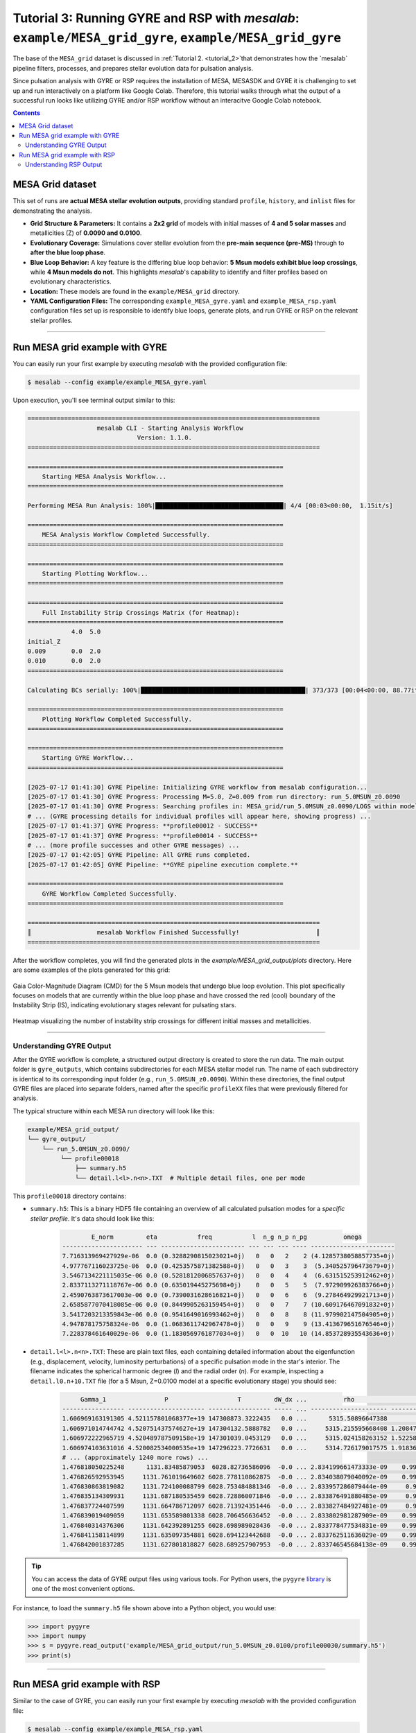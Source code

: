 Tutorial 3: Running GYRE and RSP with `mesalab`: ``example/MESA_grid_gyre``, ``example/MESA_grid_gyre``
=================================================================================================================

The base of the ``MESA_grid`` dataset is discussed in :ref:`Tutorial 2. <tutorial_2>`that demonstrates how the `mesalab` pipeline filters, processes, and prepares stellar evolution data for pulsation analysis.

Since  pulsation analysis with GYRE or RSP requires the installation of MESA, MESASDK and GYRE it is challenging to set up and run interactively on a platform like Google Colab. Therefore, this tutorial walks through what the output of a successful run looks like utilizing GYRE and/or RSP workflow without an interacitve Google Colab notebook.


.. contents::


MESA Grid dataset
-----------------

This set of runs are **actual MESA stellar evolution outputs**, providing standard ``profile``, ``history``, and ``inlist`` files for demonstrating the analysis.

* **Grid Structure & Parameters:** It contains a **2x2 grid** of models with initial masses of **4 and 5 solar masses** and metallicities (Z) of **0.0090 and 0.0100**.

* **Evolutionary Coverage:** Simulations cover stellar evolution from the **pre-main sequence (pre-MS)** through to **after the blue loop phase**.

* **Blue Loop Behavior:** A key feature is the differing blue loop behavior: **5 Msun models exhibit blue loop crossings**, while **4 Msun models do not**. This highlights `mesalab`'s capability to identify and filter profiles based on evolutionary characteristics.

* **Location:** These models are found in the ``example/MESA_grid`` directory.

* **YAML Configuration Files:** The corresponding ``example_MESA_gyre.yaml`` and ``example_MESA_rsp.yaml`` configuration files set up is responsible to identify blue loops, generate plots, and run GYRE or RSP on the relevant stellar profiles.

----


Run MESA grid example with GYRE
-------------------------------

You can easily run your first example by executing `mesalab` with the provided configuration file:

.. code-block:: console

    $ mesalab --config example/example_MESA_gyre.yaml


Upon execution, you'll see terminal output similar to this:

.. code-block:: console

    ================================================================================
                       mesalab CLI - Starting Analysis Workflow
                                  Version: 1.1.0.
    ================================================================================

    ======================================================================
        Starting MESA Analysis Workflow...
    ======================================================================

    Performing MESA Run Analysis: 100%|███████████████████████████████████| 4/4 [00:03<00:00,  1.15it/s]

    ======================================================================
        MESA Analysis Workflow Completed Successfully.
    ======================================================================

    ======================================================================
        Starting Plotting Workflow...
    ======================================================================

    ======================================================================
        Full Instability Strip Crossings Matrix (for Heatmap):
    ======================================================================
                4.0  5.0
    initial_Z
    0.009       0.0  2.0
    0.010       0.0  2.0
    ======================================================================

    Calculating BCs serially: 100%|█████████████████████████████████████████████| 373/373 [00:04<00:00, 88.77it/s]

    ======================================================================
        Plotting Workflow Completed Successfully.
    ======================================================================

    ======================================================================
        Starting GYRE Workflow...
    ======================================================================

    [2025-07-17 01:41:30] GYRE Pipeline: Initializing GYRE workflow from mesalab configuration...
    [2025-07-17 01:41:30] GYRE Progress: Processing M=5.0, Z=0.009 from run directory: run_5.0MSUN_z0.0090
    [2025-07-17 01:41:30] GYRE Progress: Searching profiles in: MESA_grid/run_5.0MSUN_z0.0090/LOGS within model range [2073-2246]
    # ... (GYRE processing details for individual profiles will appear here, showing progress) ...
    [2025-07-17 01:41:37] GYRE Progress: **profile00012 - SUCCESS**
    [2025-07-17 01:41:37] GYRE Progress: **profile00014 - SUCCESS**
    # ... (more profile successes and other GYRE messages) ...
    [2025-07-17 01:42:05] GYRE Pipeline: All GYRE runs completed.
    [2025-07-17 01:42:05] GYRE Pipeline: **GYRE pipeline execution complete.**

    ======================================================================
        GYRE Workflow Completed Successfully.
    ======================================================================

    ================================================================================
    ║                  mesalab Workflow Finished Successfully!                     ║
    ================================================================================




After the workflow completes, you will find the generated plots in the `example/MESA_grid_output/plots` directory. Here are some examples of the plots generated for this grid:

.. figure:: figs/example_2_CMD.png
   :alt: Example Gaia Color-Magnitude Diagram for the blue loop crossers
   :align: center
   :width: 600px

   Gaia Color-Magnitude Diagram (CMD) for the 5 Msun models that undergo blue loop evolution. This plot specifically focuses on models that are currently within the blue loop phase and have crossed the red (cool) boundary of the Instability Strip (IS), indicating evolutionary stages relevant for pulsating stars.

.. figure:: figs/example_2_heatmap.png
   :alt: Example Heatmap of Instability Strip Crossings
   :align: center
   :width: 600px

   Heatmap visualizing the number of instability strip crossings for different initial masses and metallicities.


----


Understanding GYRE Output
~~~~~~~~~~~~~~~~~~~~~~~~~

After the GYRE workflow is complete, a structured output directory is created to store the run data. The main output folder is ``gyre_outputs``, which contains subdirectories for each MESA stellar model run. The name of each subdirectory is identical to its corresponding input folder (e.g., ``run_5.0MSUN_z0.0090``). Within these directories, the final output GYRE files are placed into separate folders, named after the specific ``profileXX`` files that were previously filtered for analysis.

The typical structure within each MESA run directory will look like this:

.. code-block::

    example/MESA_grid_output/
    └── gyre_output/
        └── run_5.0MSUN_z0.0090/
             └── profile00018
                 ├── summary.h5
                 └── detail.l<l>.n<n>.TXT  # Multiple detail files, one per mode


This ``profile00018`` directory contains:

* ``summary.h5``: This is a binary HDF5 file containing an overview of all calculated pulsation modes for a *specific stellar profile*. It's data should look like this:

    .. code-block:: text

                E_norm         eta           freq           l  n_g n_p n_pg          omega
        ---------------------- --- ----------------------- --- --- --- ---- -----------------------
        7.716313969427929e-06  0.0 (0.3288290815023021+0j)   0   0   2    2 (4.1285738058857735+0j)
        4.977767116023725e-06  0.0 (0.4253575871382588+0j)   0   0   3    3  (5.340525796473679+0j)
        3.5467134221115035e-06 0.0 (0.5281812006857637+0j)   0   0   4    4  (6.631515253912462+0j)
        2.8337113271118767e-06 0.0 (0.635019445275698+0j)    0   0   5    5  (7.972909926383766+0j)
        2.4590763873617003e-06 0.0 (0.7390031628616821+0j)   0   0   6    6  (9.278464929921713+0j)
        2.6585877070418085e-06 0.0 (0.8449905263159454+0j)   0   0   7    7 (10.609176467091832+0j)
        3.5417203213359843e-06 0.0 (0.9541649016993462+0j)   0   0   8    8 (11.979902147504905+0j)
        4.947878175758324e-06  0.0 (1.0683611742967478+0j)   0   0   9    9 (13.413679651676546+0j)
        7.228378461640029e-06  0.0 (1.1830569761877034+0j)   0   0  10   10 (14.853728935543636+0j)
* ``detail.l<l>.n<n>.TXT``: These are plain text files, each containing detailed information about the eigenfunction (e.g., displacement, velocity, luminosity perturbations) of a specific pulsation mode in the star's interior. The filename indicates the spherical harmonic degree (`l`) and the radial order (`n`). For example, inspecting a ``detail.l0.n+10.TXT`` file (for a 5 Msun, Z=0.0100 model at a specific evolutionary stage) you should see:

    .. code-block:: text

             Gamma_1                P                   T         dW_dx ...          rho                    x           xi_h             xi_r
        ----------------- --------------------- ----------------- ----- ... --------------------- --------------------- ---- ---------------------------
        1.606969163191305 4.521157801068377e+19 147308873.3222435   0.0 ...      5315.50896647388                   0.0   0j                          0j
        1.606971014744742 4.520751437574627e+19 147304132.5888782   0.0 ...     5315.215595668408 1.208472088924861e-05   0j (-2.981450615162198e-08+0j)
        1.606972222965719 4.520489787509158e+19 147301039.0453129   0.0 ...     5315.024158263152 1.522589262621941e-05   0j (-3.756430947851294e-08+0j)
        1.606974103631016 4.520082534000535e+19 147296223.7726631   0.0 ...     5314.726179017575 1.918363197076153e-05   0j  (-4.73289618981165e-08+0j)
        # ... (approximately 1240 more rows) ...
        1.476818050225248      1131.83485879053  6028.82736586096  -0.0 ... 2.834199661473333e-09    0.9999996951714716   0j      (371.9168322490516+0j)
        1.476826592953945     1131.761019649602 6028.778110862875  -0.0 ... 2.834038079040092e-09    0.9999998013548269   0j      (371.9271310542792+0j)
        1.476830863819082     1131.724100088799 6028.753484881346  -0.0 ... 2.833957286079444e-09     0.999999854448763   0j      (371.9322807595553+0j)
        1.476835134309931     1131.687180535459 6028.728860071846  -0.0 ... 2.833876491880485e-09     0.999999907544212   0j      (371.9374306673092+0j)
        1.476837724407599     1131.664786712097 6028.713924351446  -0.0 ... 2.833827484927481e-09     0.999999939750376   0j      (371.9405544796087+0j)
        1.476839019409059     1131.653589801338 6028.706456636452  -0.0 ... 2.833802981287909e-09    0.9999999558536716   0j      (371.9421164141642+0j)
        1.476840314376306     1131.642392891255 6028.698989028436  -0.0 ... 2.833778477534831e-09    0.9999999719571027   0j      (371.9436783669861+0j)
        1.476841158114899     1131.635097354881 6028.694123442688  -0.0 ... 2.833762511636029e-09    0.9999999824496407   0j      (371.9446960938195+0j)
        1.476842001837285     1131.627801818827 6028.689257907953  -0.0 ... 2.833746545684138e-09    0.9999999929422394   0j      (371.9457138287099+0j)


.. tip::

    You can access the data of GYRE output files using various tools. For Python users, the ``pygyre`` `library <https://pygyre.readthedocs.io/en/stable/index.html>`_ is one of the most convenient options.


For instance, to load the ``summary.h5`` file shown above into a Python object, you would use:

.. code-block:: python

    >>> import pygyre
    >>> import numpy
    >>> s = pygyre.read_output('example/MESA_grid_output/run_5.0MSUN_z0.0100/profile00030/summary.h5')
    >>> print(s)



----

Run MESA grid example with RSP
------------------------------

Similar to the case of GYRE, you can easily run your first example by executing `mesalab` with the provided configuration file:


.. code-block:: console

    $ mesalab --config example/example_MESA_rsp.yaml


Upon successful execution, you'll see terminal output similar to this:

.. code-block:: console


  ================================================================================
                      mesalab CLI - Starting Analysis Workflow
                                Version: 1.1.0
  ================================================================================


  ======================================================================
          Starting MESA Analysis Workflow...
  ======================================================================

  Performing MESA Run Analysis: 100%|███████████████████████████████████████████████████████████████████████████████████████████████| 4/4 [00:03<00:00,  1.25it/s]

  ======================================================================
          MESA Analysis Workflow Completed Successfully.
  ======================================================================


  ======================================================================
          Starting MESA RSP Workflow...
  ======================================================================

  MESA RSP Workflow: 100%|████████████████████████████████████████████████████████████████████████████████████████████████████| 373/373 [1:45:53<00:00, 17.03s/it]
  --- MESA RSP Workflow Summary ---
  Total runs: 373
  Successful runs: 373
  Failed runs: 0
  Timed out runs: 0
  Runs with unexpected errors: 0
  ---------------------------------

  ======================================================================
          MESA RSP Workflow Completed.
  ======================================================================


  ======================================================================
          Plotting workflow is disabled in configuration.
  ======================================================================


  ======================================================================
          GYRE workflow is disabled in configuration.
  ======================================================================


  ================================================================================
  ║                   mesalab Workflow Finished Successfully!                    ║
  ================================================================================


----


Understanding RSP Output
~~~~~~~~~~~~~~~~~~~~~~~~~

After the RSP workflow completes, a dedicated ``rsp_outputs`` directory will be created. The directory contains subdirectories for each MESA stellar model run. The name of each subdirectory is identical to its corresponding input folder (e.g., ``run_5.0MSUN_z0.0090``). Within these directories, the final output RSP files are placed into separate folders, named after the specific models (``modelXXXX``) that were previously filtered for analysis. Each ``modelXXXX`` directory contains the final model (e.g., ``rsp_final_M5.0Z0.0090Mod2073.mod``), and the ``LOGS`` and ``photos`` directory. In this example, the first 15 radial modes are calculed. The output ``LINA_eigenXX.data``, ``LINA_workXX.data``, ``LINA_period_growth.data``, ``history.data``, ``profile1.data`` and ``profiles.index`` files are located in the ``LOGS`` directory. For more details about RSP, consult the official `documentation <https://docs.mesastar.org/en/latest/>`_.

.. note::
    The output filename for the final model is currently hardcoded (e.g., ``rsp_final_M5.0Z0.0090Mod2073.mod``) within the script and is independent of the input filename from the example inlist file.

.. note::
    The number of output folders in this example may differ from the number of GYRE output folders. This is because GYRE profiles were written out less frequently during the MESA run than the data written to the history file. Since the RSP analysis is based on data from the history file, it may find more models that meet the filtering criteria.

The typical structure within each MESA run directory will look like this:

.. code-block::

    example/MESA_grid_output/
    └── rsp_outputs/ # Example MESA run directory for profile00030
        ├── run_5.0MSUN_z0.0090/
        │   ├── model2073
        │   │   ├── LOGS
        │   │   │    ├── LINA_eigen1.data
        │   │   │    ├── LINA_work1.data
        │   │   │    ├── LINA_period_growth.data
        │   │   │    ├── history.data
        │   │   │    ├── profile1.data
        │   │   │    ├── profiles.index
        │   │   │    └── ... (additonal eigen and work data files)
        │   │   ├── photos
        │   │   │    ├── 1000
        │   │   │    └── x200
        │   │   ├── inlist_rsp
        │   │   └── rsp_final_M5.0Z0.0090Mod2073.mod                        
        │   └── ... (additional model directories as per the run)
        └── ... (additional run directories as per the run)

The ``LOGS`` directory contains:

* ``LINA_eigen<mode>.data``: These files contain radial displacement eigen functions for the given  mode. E.g., ``LINA_eigen1.data``:

    .. code-block:: text

             ZONE       TEMP.  FRAC. RADIUS  ABS(dR/R)  PH(dR/R)  ABS(dT/T)  PH(dT/T)  ABS(dL/L)  PH(dL/L)     ABS(dE_T)  PH(dE_T)
        0     150  2000080.00      0.123268   0.000163 -0.098954   0.001073  3.042632   0.001161  3.042569  0.000000e+00  0.000000
        1     149  1799350.00      0.135102   0.000329 -0.098957   0.001489  3.042638   0.001737  3.042641  0.000000e+00  0.000000
        2     148  1632500.00      0.146808   0.000503 -0.098958   0.001958  3.042638   0.002717  3.042654  0.000000e+00  0.000000
        3     147  1491620.00      0.158447   0.000692 -0.098959   0.002492  3.042637   0.003975  3.042648  0.000000e+00  0.000000
        4     146  1370180.00      0.170060   0.000899 -0.098959   0.003106  3.042636   0.005315  3.042862  0.000000e+00  0.000000
        5     145  1263930.00      0.181673   0.001131 -0.098953   0.003816  3.042602   0.001271 -0.098325  0.374559e-11 -0.029433
        # ... (140 more rows) ...
        145     5     4526.44      0.995437   0.968194 -0.002383   1.503676  2.797751   3.256292  2.489870  3.835510e-09 -2.835612
        146     4     4494.46      0.995788   0.970526 -0.002196   1.421361  2.780857   3.254585  2.490362  4.084549e-09 -2.839738
        147     3     4467.79      0.996237   0.973556 -0.001958   1.352226  2.764817   3.252847  2.490869  4.290449e-09 -2.842108
        148     2     4446.81      0.996863   0.977848 -0.001630   1.297338  2.750643   3.251079  2.491390  4.473423e-09 -2.843173
        149     1     4428.19      1.000000   1.000000  0.000000   1.247333  2.737229   3.247400  2.492486  0.000000e+00  0.000000


* ``LINA_work<mode>.data``: These files contain differentian work data for the given mode. E.g., ``LINA_work1.data``:

    .. code-block:: text

                 ZONE     log(T)             X          WORK(P)     WORK(P_NU)   WORK(P_T)      CWORK(P)  CWORK(P_NU)  CWORK(P_T)
        0         150  0.63010480E+01  1.232682e-01  4.884869e-09  0.000000e+00        0.0  4.884869e-09     0.000000         0.0
        1         149  0.62551146E+01  1.351016e-01 -3.828003e-09  0.000000e+00        0.0  1.056867e-09     0.000000         0.0
        2         148  0.62128531E+01  1.468076e-01 -7.364953e-09  0.000000e+00        0.0 -6.308086e-09     0.000000         0.0
        3         147  0.61736593E+01  1.584471e-01 -7.786172e-09  0.000000e+00        0.0 -1.409426e-08     0.000000         0.0
        4         146  0.61367768E+01  1.700598e-01 -9.630502e-09  0.000000e+00        0.0 -2.372476e-08     0.000000         0.0
        5         145  0.61017226E+01  1.816735e-01  1.493473e-06 -0.380027e-09        0.0  1.256225e-05    -3.800277e-09     0.0
        # ... (140 more rows) ...
        146         4  0.36526775E+01  9.957880e-01  3.633752e-06 -2.835302e-10        0.0  4.718881e-03    -0.009395         0.0
        147         3  0.36500924E+01  9.962367e-01  3.601383e-06 -2.910590e-10        0.0  4.722482e-03    -0.009395         0.0
        148         2  0.36480489E+01  9.968628e-01  3.589575e-06 -2.989903e-10        0.0  4.726072e-03    -0.009395         0.0
        149         1  0.36462261E+01  1.000000e+00  7.324720e-06  0.000000e+00        0.0  4.733397e-03    -0.009395         0.0
        150  #KINETIC         ENERGY:  9.563258e+44           NaN           NaN        NaN           NaN          NaN         NaN


* ``LINA_period_growth.data``: This file contains growth rate data for the selected modes.

    .. code-block:: text

        0       0.70242E+01    -0.47580E-02
        1       0.48162E+01    -0.93693E-01
        2       0.35122E+01    -0.20679E+00
        3       0.27596E+01    -0.28529E+00
        4       0.22537E+01    -0.31895E+00
        5       0.18990E+01    -0.33536E+00
        6       0.16387E+01    -0.37024E+00
        7       0.14418E+01    -0.35532E+00
        8       0.12860E+01    -0.22096E+00
        9       0.12053E+01    -0.17340E+00
        10      0.11399E+01    -0.46921E+00
        11      0.10392E+01    -0.37776E+00
        12      0.94880E+00    -0.39381E+00
        13      0.87543E+00    -0.45720E+00
        14      0.81750E+00    -0.47711E+00

* ``profile1.data``: This file contains the radial profile of the star in MESA format.
* ``profiles.index``: This file connects the actual model number to the given profile file.
* ``rsp_final_M<mass>Z<metallicity>Mod<model_number>.mod``: This file contains the final output model of the RSP output.



